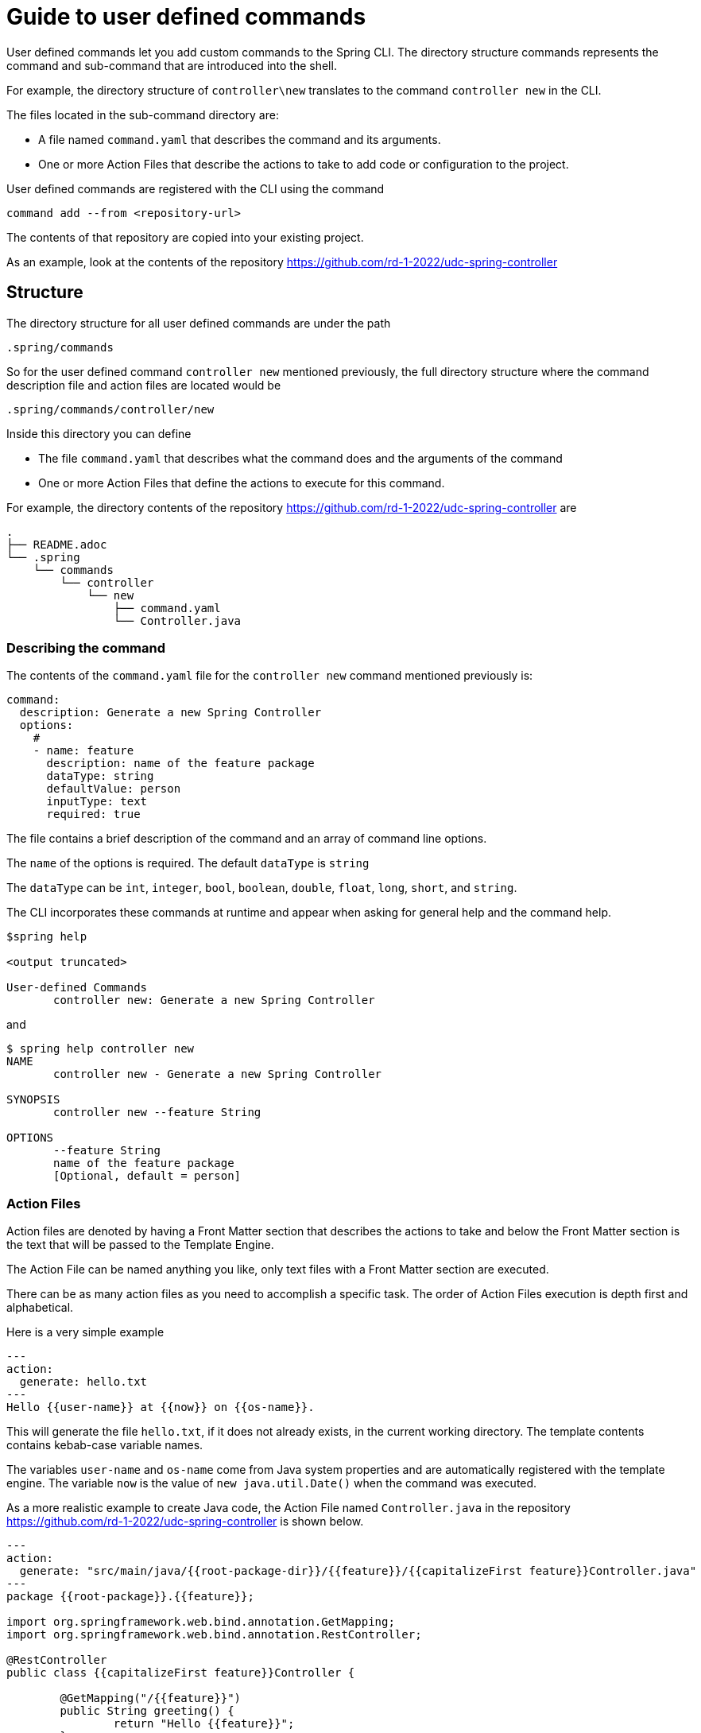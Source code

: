 = Guide to user defined commands

User defined commands let you add custom commands to the Spring CLI.
The directory structure commands represents the command and sub-command that are introduced into the shell.

For example, the directory structure of `controller\new` translates to the command `controller new` in the CLI.

The files located in the sub-command directory are:

  * A file named `command.yaml` that describes the command and its arguments.
  * One or more Action Files that describe the actions to take to add code or configuration to the project.

User defined commands are registered with the CLI using the command
```
command add --from <repository-url>
```
The contents of that repository are copied into your existing project.

As an example, look at the contents of the repository https://github.com/rd-1-2022/udc-spring-controller

== Structure

The directory structure for all user defined commands are under the path

```
.spring/commands
```

So for the user defined command `controller new` mentioned previously, the full directory structure where the command description file and action files are located would be
```
.spring/commands/controller/new
```

Inside this directory you can define

  * The file `command.yaml` that describes what the command does and the arguments of the command
  * One or more Action Files that define the actions to execute for this command.

For example, the directory contents of the repository https://github.com/rd-1-2022/udc-spring-controller are

```
.
├── README.adoc
└── .spring
    └── commands
        └── controller
            └── new
                ├── command.yaml
                └── Controller.java

```

=== Describing the command

The contents of the `command.yaml` file for the `controller new` command mentioned previously is:

```
command:
  description: Generate a new Spring Controller
  options:
    #
    - name: feature
      description: name of the feature package
      dataType: string
      defaultValue: person
      inputType: text
      required: true
```

The file contains a brief description of the command and an array of command line options.

The `name` of the options is required.  The default `dataType` is `string`

The `dataType` can be `int`, `integer`, `bool`, `boolean`, `double`, `float`, `long`, `short`, and `string`.

The CLI incorporates these commands at runtime and appear when asking for general help and the command help.

```
$spring help

<output truncated>

User-defined Commands
       controller new: Generate a new Spring Controller
```

and

```
$ spring help controller new
NAME
       controller new - Generate a new Spring Controller

SYNOPSIS
       controller new --feature String

OPTIONS
       --feature String
       name of the feature package
       [Optional, default = person]
```

=== Action Files
Action files are denoted by having a Front Matter section that describes the actions to take and below the Front Matter section is the text that will be passed to the Template Engine.

The Action File can be named anything you like, only text files with a Front Matter section are executed.

There can be as many action files as you need to accomplish a specific task.  The order of Action Files execution is depth first and alphabetical.

Here is a very simple example

```
---
action:
  generate: hello.txt
---
Hello {{user-name}} at {{now}} on {{os-name}}.

```

This will generate the file `hello.txt`, if it does not already exists, in the current working directory.
The template contents contains kebab-case variable names.

The variables `user-name` and `os-name` come from Java system properties and are automatically registered with the template engine.
The variable `now` is the value of `new java.util.Date()` when the command was executed.

As a more realistic example to create Java code, the Action File named `Controller.java` in the repository https://github.com/rd-1-2022/udc-spring-controller is shown below.


```java
---
action:
  generate: "src/main/java/{{root-package-dir}}/{{feature}}/{{capitalizeFirst feature}}Controller.java"
---
package {{root-package}}.{{feature}};

import org.springframework.web.bind.annotation.GetMapping;
import org.springframework.web.bind.annotation.RestController;

@RestController
public class {{capitalizeFirst feature}}Controller {

	@GetMapping("/{{feature}}")
	public String greeting() {
		return "Hello {{feature}}";
	}
}
```

The `generate` field in the Front Matter section defines the location of the file to be generated.
The value of the `generate` will often contain template variables.

If the file exists, it will not be overwritten unless the additional field `overwrite` at the same level of `generate` is added to the Front Matter section.

All command line arguments are passed to the template engine as variables, in this case the `feature` option.

One of the useful built-in variables is `root-package-dir` which is the directory where the class containing the `@SpringApplication` annotation is located.

The default template engine is https://github.com/jknack/handlebars.java[Handlebars].
Several Handlebar helpers are registered by default

  * https://github.com/jknack/handlebars.java#string-helpers[StringHelpers]
  * https://github.com/jknack/handlebars.java#humanize[HumanizeHelper]
  * https://github.com/jknack/handlebars.java#conditional-helpers[Conditional Helpers]

The other template engine available is Mustache.  You specify this by adding the `engine: mustache` under the `action:` section in the Front Matter section.

== Learning more

The section xref:front-matter-properties.adoc[Front Matter Properites] describes all the options available for you to use in Action Files to add or modify code and configuration to a project.

>>>>>>> ec6feb1... initial exec functionality with some docs
